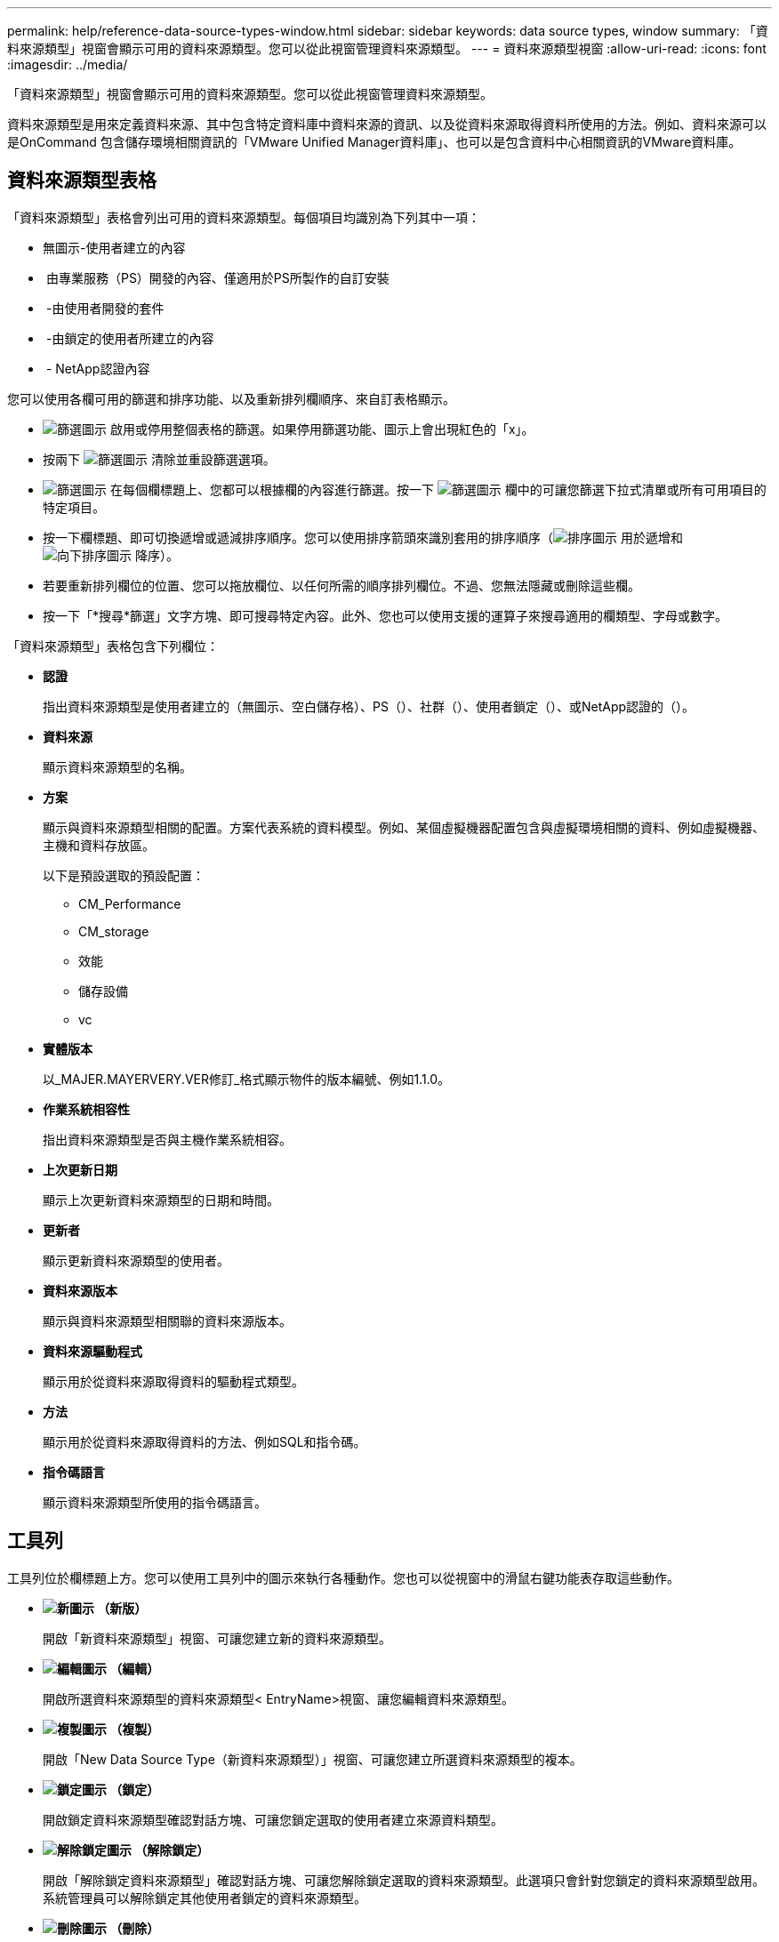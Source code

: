 ---
permalink: help/reference-data-source-types-window.html 
sidebar: sidebar 
keywords: data source types, window 
summary: 「資料來源類型」視窗會顯示可用的資料來源類型。您可以從此視窗管理資料來源類型。 
---
= 資料來源類型視窗
:allow-uri-read: 
:icons: font
:imagesdir: ../media/


[role="lead"]
「資料來源類型」視窗會顯示可用的資料來源類型。您可以從此視窗管理資料來源類型。

資料來源類型是用來定義資料來源、其中包含特定資料庫中資料來源的資訊、以及從資料來源取得資料所使用的方法。例如、資料來源可以是OnCommand 包含儲存環境相關資訊的「VMware Unified Manager資料庫」、也可以是包含資料中心相關資訊的VMware資料庫。



== 資料來源類型表格

「資料來源類型」表格會列出可用的資料來源類型。每個項目均識別為下列其中一項：

* 無圖示-使用者建立的內容
* image:../media/ps_certified_icon_wfa.gif[""] 由專業服務（PS）開發的內容、僅適用於PS所製作的自訂安裝
* image:../media/community_certification.gif[""] -由使用者開發的套件
* image:../media/lock_icon_wfa.gif[""] -由鎖定的使用者所建立的內容
* image:../media/netapp_certified.gif[""] - NetApp認證內容


您可以使用各欄可用的篩選和排序功能、以及重新排列欄順序、來自訂表格顯示。

* image:../media/filter_icon_wfa.gif["篩選圖示"] 啟用或停用整個表格的篩選。如果停用篩選功能、圖示上會出現紅色的「x」。
* 按兩下 image:../media/filter_icon_wfa.gif["篩選圖示"] 清除並重設篩選選項。
* image:../media/wfa_filter_icon.gif["篩選圖示"] 在每個欄標題上、您都可以根據欄的內容進行篩選。按一下 image:../media/wfa_filter_icon.gif["篩選圖示"] 欄中的可讓您篩選下拉式清單或所有可用項目的特定項目。
* 按一下欄標題、即可切換遞增或遞減排序順序。您可以使用排序箭頭來識別套用的排序順序（image:../media/wfa_sortarrow_up_icon.gif["排序圖示"] 用於遞增和 image:../media/wfa_sortarrow_down_icon.gif["向下排序圖示"] 降序）。
* 若要重新排列欄位的位置、您可以拖放欄位、以任何所需的順序排列欄位。不過、您無法隱藏或刪除這些欄。
* 按一下「*搜尋*篩選」文字方塊、即可搜尋特定內容。此外、您也可以使用支援的運算子來搜尋適用的欄類型、字母或數字。


「資料來源類型」表格包含下列欄位：

* *認證*
+
指出資料來源類型是使用者建立的（無圖示、空白儲存格）、PS（image:../media/ps_certified_icon_wfa.gif[""]）、社群（image:../media/community_certification.gif[""]）、使用者鎖定（image:../media/lock_icon_wfa.gif[""]）、或NetApp認證的（image:../media/netapp_certified.gif[""]）。

* *資料來源*
+
顯示資料來源類型的名稱。

* *方案*
+
顯示與資料來源類型相關的配置。方案代表系統的資料模型。例如、某個虛擬機器配置包含與虛擬環境相關的資料、例如虛擬機器、主機和資料存放區。

+
以下是預設選取的預設配置：

+
** CM_Performance
** CM_storage
** 效能
** 儲存設備
** vc


* *實體版本*
+
以_MAJER.MAYERVERY.VER修訂_格式顯示物件的版本編號、例如1.1.0。

* *作業系統相容性*
+
指出資料來源類型是否與主機作業系統相容。

* *上次更新日期*
+
顯示上次更新資料來源類型的日期和時間。

* *更新者*
+
顯示更新資料來源類型的使用者。

* *資料來源版本*
+
顯示與資料來源類型相關聯的資料來源版本。

* *資料來源驅動程式*
+
顯示用於從資料來源取得資料的驅動程式類型。

* *方法*
+
顯示用於從資料來源取得資料的方法、例如SQL和指令碼。

* *指令碼語言*
+
顯示資料來源類型所使用的指令碼語言。





== 工具列

工具列位於欄標題上方。您可以使用工具列中的圖示來執行各種動作。您也可以從視窗中的滑鼠右鍵功能表存取這些動作。

* *image:../media/new_wfa_icon.gif["新圖示"] （新版）*
+
開啟「新資料來源類型」視窗、可讓您建立新的資料來源類型。

* *image:../media/edit_wfa_icon.gif["編輯圖示"] （編輯）*
+
開啟所選資料來源類型的資料來源類型< EntryName>視窗、讓您編輯資料來源類型。

* *image:../media/clone_wfa_icon.gif["複製圖示"] （複製）*
+
開啟「New Data Source Type（新資料來源類型）」視窗、可讓您建立所選資料來源類型的複本。

* *image:../media/lock_wfa_icon.gif["鎖定圖示"] （鎖定）*
+
開啟鎖定資料來源類型確認對話方塊、可讓您鎖定選取的使用者建立來源資料類型。

* *image:../media/unlock_wfa_icon.gif["解除鎖定圖示"] （解除鎖定）*
+
開啟「解除鎖定資料來源類型」確認對話方塊、可讓您解除鎖定選取的資料來源類型。此選項只會針對您鎖定的資料來源類型啟用。系統管理員可以解除鎖定其他使用者鎖定的資料來源類型。

* *image:../media/delete_wfa_icon.gif["刪除圖示"] （刪除）*
+
開啟「刪除資料來源類型」確認對話方塊、可讓您刪除選取的使用者建立資料來源類型。

+

NOTE: 您無法刪除WFA或PS資料來源類型。

* *image:../media/export_wfa_icon.gif["匯出圖示"] （匯出）*
+
可讓您匯出選取的使用者建立資料來源類型。

+

NOTE: 您無法匯出WFA或PS資料來源類型。

* *image:../media/add_to_pack.png["新增至套件圖示"] （新增至套件）*
+
開啟「新增至套件資料來源類型」對話方塊、可讓您將資料來源類型及其可靠實體新增至可編輯的套件。

+

NOTE: 「新增至套件」功能只會針對認證設為「無」的資料來源類型啟用。

* *image:../media/remove_from_pack.png["從套件移除圖示"] （從套件中移除）*
+
開啟所選資料來源類型的「從Pack資料來源移除」對話方塊、可讓您從套件中刪除或移除資料來源類型。

+

NOTE: 「從套件移除」功能只會針對認證設為「無」的資料來源類型啟用。


